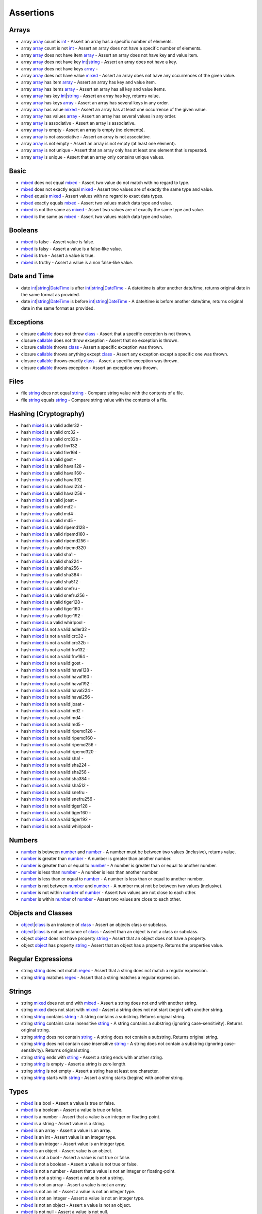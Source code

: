 Assertions
==========

.. start matchers

Arrays
------

* array `array`_ count is `int`_ -  Assert an array has a specific number of elements.   
* array `array`_ count is not `int`_ -  Assert an array does not have a specific number of elements.   
* array `array`_ does not have item `array`_ -  Assert an array does not have key and value item.   
* array `array`_ does not have key `int`_\|\ `string`_ -  Assert an array does not have a key.   
* array `array`_ does not have keys `array`_ -   
* array `array`_ does not have value `mixed`_ -  Assert an array does not have any occurrences of the given value.   
* array `array`_ has item `array`_ -  Assert an array has key and value item.   
* array `array`_ has items `array`_ -  Assert an array has all key and value items.   
* array `array`_ has key `int`_\|\ `string`_ -  Assert an array has key, returns value.   
* array `array`_ has keys `array`_ -  Assert an array has several keys in any order.   
* array `array`_ has value `mixed`_ -  Assert an array has at least one occurrence of the given value.   
* array `array`_ has values `array`_ -  Assert an array has several values in any order.   
* array `array`_ is associative -  Assert an array is associative.   
* array `array`_ is empty -  Assert an array is empty (no elements).   
* array `array`_ is not associative -  Assert an array is not associative.   
* array `array`_ is not empty -  Assert an array is not empty (at least one element).   
* array `array`_ is not unique -  Assert that an array only has at least one element that is repeated.   
* array `array`_ is unique -  Assert that an array only contains unique values.   

Basic
-----

* `mixed`_ does not equal `mixed`_ -  Assert two value do not match with no regard to type.   
* `mixed`_ does not exactly equal `mixed`_ -  Assert two values are of exactly the same type and value.   
* `mixed`_ equals `mixed`_ -  Assert values with no regard to exact data types.   
* `mixed`_ exactly equals `mixed`_ -  Assert two values match data type and value.   
* `mixed`_ is not the same as `mixed`_ -  Assert two values are of exactly the same type and value.   
* `mixed`_ is the same as `mixed`_ -  Assert two values match data type and value.   

Booleans
--------

* `mixed`_ is false -  Assert value is false.   
* `mixed`_ is falsy -  Assert a value is a false-like value.   
* `mixed`_ is true -  Assert a value is true.   
* `mixed`_ is truthy -  Assert a value is a non false-like value.   

Date and Time
-------------

* date `int`_\|\ `string`_\|\ `DateTime`_ is after `int`_\|\ `string`_\|\ `DateTime`_ -  A date/time is after another date/time, returns original date in the same format as provided.   
* date `int`_\|\ `string`_\|\ `DateTime`_ is before `int`_\|\ `string`_\|\ `DateTime`_ -  A date/time is before another date/time, returns original date in the same format as provided.   

Exceptions
----------

* closure `callable`_ does not throw `class`_ -  Assert that a specific exception is not thrown.   
* closure `callable`_ does not throw exception -  Assert that no exception is thrown.   
* closure `callable`_ throws `class`_ -  Assert a specific exception was thrown.   
* closure `callable`_ throws anything except `class`_ -  Assert any exception except a specific one was thrown.   
* closure `callable`_ throws exactly `class`_ -  Assert a specific exception was thrown.   
* closure `callable`_ throws exception -  Assert an exception was thrown.   

Files
-----

* file `string`_ does not equal `string`_ -  Compare string value with the contents of a file.   
* file `string`_ equals `string`_ -  Compare string value with the contents of a file.   

Hashing (Cryptography)
----------------------

* hash `mixed`_ is a valid adler32 -   
* hash `mixed`_ is a valid crc32 -   
* hash `mixed`_ is a valid crc32b -   
* hash `mixed`_ is a valid fnv132 -   
* hash `mixed`_ is a valid fnv164 -   
* hash `mixed`_ is a valid gost -   
* hash `mixed`_ is a valid haval128 -   
* hash `mixed`_ is a valid haval160 -   
* hash `mixed`_ is a valid haval192 -   
* hash `mixed`_ is a valid haval224 -   
* hash `mixed`_ is a valid haval256 -   
* hash `mixed`_ is a valid joaat -   
* hash `mixed`_ is a valid md2 -   
* hash `mixed`_ is a valid md4 -   
* hash `mixed`_ is a valid md5 -   
* hash `mixed`_ is a valid ripemd128 -   
* hash `mixed`_ is a valid ripemd160 -   
* hash `mixed`_ is a valid ripemd256 -   
* hash `mixed`_ is a valid ripemd320 -   
* hash `mixed`_ is a valid sha1 -   
* hash `mixed`_ is a valid sha224 -   
* hash `mixed`_ is a valid sha256 -   
* hash `mixed`_ is a valid sha384 -   
* hash `mixed`_ is a valid sha512 -   
* hash `mixed`_ is a valid snefru -   
* hash `mixed`_ is a valid snefru256 -   
* hash `mixed`_ is a valid tiger128 -   
* hash `mixed`_ is a valid tiger160 -   
* hash `mixed`_ is a valid tiger192 -   
* hash `mixed`_ is a valid whirlpool -   
* hash `mixed`_ is not a valid adler32 -   
* hash `mixed`_ is not a valid crc32 -   
* hash `mixed`_ is not a valid crc32b -   
* hash `mixed`_ is not a valid fnv132 -   
* hash `mixed`_ is not a valid fnv164 -   
* hash `mixed`_ is not a valid gost -   
* hash `mixed`_ is not a valid haval128 -   
* hash `mixed`_ is not a valid haval160 -   
* hash `mixed`_ is not a valid haval192 -   
* hash `mixed`_ is not a valid haval224 -   
* hash `mixed`_ is not a valid haval256 -   
* hash `mixed`_ is not a valid joaat -   
* hash `mixed`_ is not a valid md2 -   
* hash `mixed`_ is not a valid md4 -   
* hash `mixed`_ is not a valid md5 -   
* hash `mixed`_ is not a valid ripemd128 -   
* hash `mixed`_ is not a valid ripemd160 -   
* hash `mixed`_ is not a valid ripemd256 -   
* hash `mixed`_ is not a valid ripemd320 -   
* hash `mixed`_ is not a valid sha1 -   
* hash `mixed`_ is not a valid sha224 -   
* hash `mixed`_ is not a valid sha256 -   
* hash `mixed`_ is not a valid sha384 -   
* hash `mixed`_ is not a valid sha512 -   
* hash `mixed`_ is not a valid snefru -   
* hash `mixed`_ is not a valid snefru256 -   
* hash `mixed`_ is not a valid tiger128 -   
* hash `mixed`_ is not a valid tiger160 -   
* hash `mixed`_ is not a valid tiger192 -   
* hash `mixed`_ is not a valid whirlpool -   

Numbers
-------

* `number`_ is between `number`_ and `number`_ -  A number must be between two values (inclusive), returns value.   
* `number`_ is greater than `number`_ -  A number is greater than another number.   
* `number`_ is greater than or equal to `number`_ -  A number is greater than or equal to another number.   
* `number`_ is less than `number`_ -  A number is less than another number.   
* `number`_ is less than or equal to `number`_ -  A number is less than or equal to another number.   
* `number`_ is not between `number`_ and `number`_ -  A number must not be between two values (inclusive).   
* `number`_ is not within `number`_ of `number`_ -  Assert two values are not close to each other.   
* `number`_ is within `number`_ of `number`_ -  Assert two values are close to each other.   

Objects and Classes
-------------------

* `object`_\|\ `class`_ is an instance of `class`_ -  Assert an objects class or subclass.   
* `object`_\|\ `class`_ is not an instance of `class`_ -  Assert than an object is not a class or subclass.   
* object `object`_ does not have property `string`_ -  Assert that an object does not have a property.   
* object `object`_ has property `string`_ -  Assert that an object has a property. Returns the properties value.   

Regular Expressions
-------------------

* string `string`_ does not match `regex`_ -  Assert that a string does not match a regular expression.   
* string `string`_ matches `regex`_ -  Assert that a string matches a regular expression.   

Strings
-------

* string `mixed`_ does not end with `mixed`_ -  Assert a string does not end with another string.   
* string `mixed`_ does not start with `mixed`_ -  Assert a string does not not start (begin) with another string.   
* string `string`_ contains `string`_ -  A string contains a substring. Returns original string.   
* string `string`_ contains case insensitive `string`_ -  A string contains a substring (ignoring case-sensitivity). Returns original string.   
* string `string`_ does not contain `string`_ -  A string does not contain a substring. Returns original string.   
* string `string`_ does not contain case insensitive `string`_ -  A string does not contain a substring (ignoring case-sensitivity). Returns original string.   
* string `string`_ ends with `string`_ -  Assert a string ends with another string.   
* string `string`_ is empty -  Assert a string is zero length.   
* string `string`_ is not empty -  Assert a string has at least one character.   
* string `string`_ starts with `string`_ -  Assert a string starts (begins) with another string.   

Types
-----

* `mixed`_ is a bool -  Assert a value is true or false.   
* `mixed`_ is a boolean -  Assert a value is true or false.   
* `mixed`_ is a number -  Assert that a value is an integer or floating-point.   
* `mixed`_ is a string -  Assert value is a string.   
* `mixed`_ is an array -  Assert a value is an array.   
* `mixed`_ is an int -  Assert value is an integer type.   
* `mixed`_ is an integer -  Assert value is an integer type.   
* `mixed`_ is an object -  Assert value is an object.   
* `mixed`_ is not a bool -  Assert a value is not true or false.   
* `mixed`_ is not a boolean -  Assert a value is not true or false.   
* `mixed`_ is not a number -  Assert that a value is not an integer or floating-point.   
* `mixed`_ is not a string -  Assert a value is not a string.   
* `mixed`_ is not an array -  Assert a value is not an array.   
* `mixed`_ is not an int -  Assert a value is not an integer type.   
* `mixed`_ is not an integer -  Assert a value is not an integer type.   
* `mixed`_ is not an object -  Assert a value is not an object.   
* `mixed`_ is not null -  Assert a value is not null.   
* `mixed`_ is not numeric -  Assert value is not a number or string that represents a number.   
* `mixed`_ is null -  Assert a value is null.   
* `mixed`_ is numeric -  Assert value is a number or string that represents a number.   

URLs
----

* url `string`_ has fragment `string`_ -  URL has fragment.   
* url `string`_ has host `string`_ -  URL has host.   
* url `string`_ has password `string`_ -  URL has password.   
* url `string`_ has path `string`_ -  URL has path.   
* url `string`_ has port `integer`_ -  URL has port.   
* url `string`_ has query `string`_ -  URL has query.   
* url `string`_ has scheme `string`_ -  URL has scheme.   
* url `string`_ has user `string`_ -  URL has user.   
* url `string`_ is valid -  Validate URL.   


.. end matchers

.. _array: #
.. _callable: #
.. _class: #
.. _DateTime: #
.. _int: #
.. _integer: #
.. _mixed: #
.. _number: #
.. _object: #
.. _regex: #
.. _string: #
